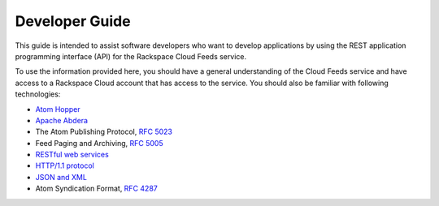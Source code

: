 .. _developer-guide:

======================
**Developer Guide**
======================

This guide is intended to assist software developers who want to develop applications by
using the REST application programming interface (API) for the Rackspace Cloud Feeds 
service. 

To use the information provided here, you should have a general understanding of the
Cloud Feeds service and have access to a Rackspace Cloud account that has access to the 
service. You should also be familiar with following technologies:

-  `Atom Hopper <http://atomhopper.org>`__

-  `Apache Abdera <http://abdera.apache.org>`__

-  The Atom Publishing Protocol, `RFC 5023 <http://www.ietf.org/rfc/rfc5023.txt>`__

-  Feed Paging and Archiving, `RFC 5005 <http://www.ietf.org/rfc/rfc5005.txt>`__ 

-  `RESTful web services <http://en.wikipedia.org/wiki/Representational_state_transfer>`__

- `HTTP/1.1 protocol <http://www.w3.org/Protocols/rfc2616/rfc2616.html>`__

- `JSON and XML <http://docs.dhtmlx.com/gantt/desktop__serialization.html>`__

-  Atom Syndication Format, `RFC 4287 <http://www.rfc-base.org/rfc-4287.html>`__


.. _Rackspace Cloud Feeds service: http://www.rackspace.com/knowledge_center/article/cloud-feeds-overview
.. _Rackspace Cloud Account: https://cart.rackspace.com/cloud